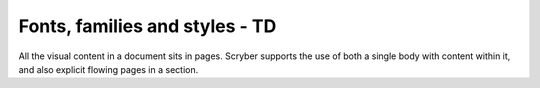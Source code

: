 ================================
Fonts, families and styles - TD
================================

All the visual content in a document sits in pages. Scryber supports the use of both a single body with content within it, 
and also explicit flowing pages in a section.


